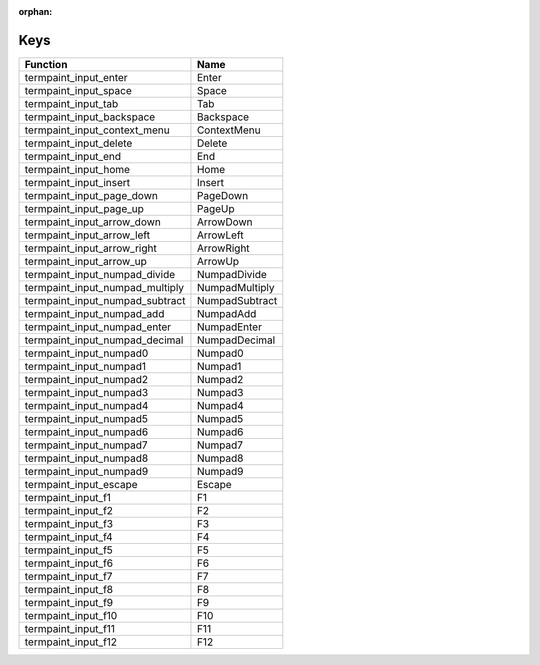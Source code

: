 :orphan:

Keys
====

.. table::
   :align: left

   ==================================   =======
   Function                             Name
   ==================================   =======
   termpaint_input_enter                Enter
   termpaint_input_space                Space
   termpaint_input_tab                  Tab
   termpaint_input_backspace            Backspace
   termpaint_input_context_menu         ContextMenu
   termpaint_input_delete               Delete
   termpaint_input_end                  End
   termpaint_input_home                 Home
   termpaint_input_insert               Insert
   termpaint_input_page_down            PageDown
   termpaint_input_page_up              PageUp
   termpaint_input_arrow_down           ArrowDown
   termpaint_input_arrow_left           ArrowLeft
   termpaint_input_arrow_right          ArrowRight
   termpaint_input_arrow_up             ArrowUp
   termpaint_input_numpad_divide        NumpadDivide
   termpaint_input_numpad_multiply      NumpadMultiply
   termpaint_input_numpad_subtract      NumpadSubtract
   termpaint_input_numpad_add           NumpadAdd
   termpaint_input_numpad_enter         NumpadEnter
   termpaint_input_numpad_decimal       NumpadDecimal
   termpaint_input_numpad0              Numpad0
   termpaint_input_numpad1              Numpad1
   termpaint_input_numpad2              Numpad2
   termpaint_input_numpad3              Numpad3
   termpaint_input_numpad4              Numpad4
   termpaint_input_numpad5              Numpad5
   termpaint_input_numpad6              Numpad6
   termpaint_input_numpad7              Numpad7
   termpaint_input_numpad8              Numpad8
   termpaint_input_numpad9              Numpad9
   termpaint_input_escape               Escape
   termpaint_input_f1                   F1
   termpaint_input_f2                   F2
   termpaint_input_f3                   F3
   termpaint_input_f4                   F4
   termpaint_input_f5                   F5
   termpaint_input_f6                   F6
   termpaint_input_f7                   F7
   termpaint_input_f8                   F8
   termpaint_input_f9                   F9
   termpaint_input_f10                  F10
   termpaint_input_f11                  F11
   termpaint_input_f12                  F12
   ==================================   =======
